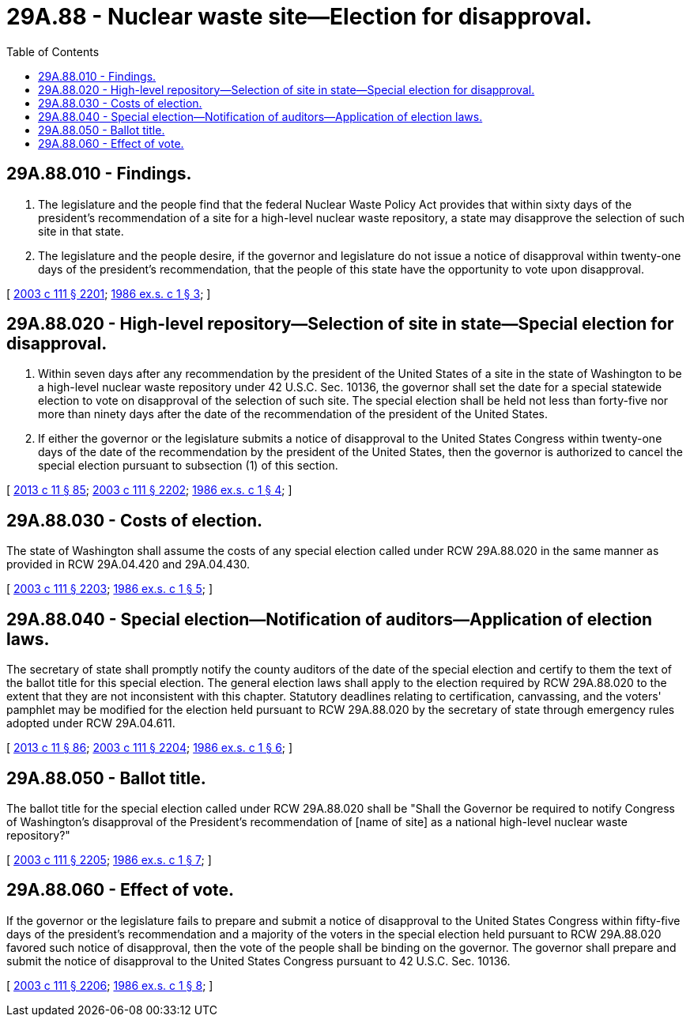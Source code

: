 = 29A.88 - Nuclear waste site—Election for disapproval.
:toc:

== 29A.88.010 - Findings.
. The legislature and the people find that the federal Nuclear Waste Policy Act provides that within sixty days of the president's recommendation of a site for a high-level nuclear waste repository, a state may disapprove the selection of such site in that state.

. The legislature and the people desire, if the governor and legislature do not issue a notice of disapproval within twenty-one days of the president's recommendation, that the people of this state have the opportunity to vote upon disapproval.

[ http://lawfilesext.leg.wa.gov/biennium/2003-04/Pdf/Bills/Session%20Laws/Senate/5221-S.SL.pdf?cite=2003%20c%20111%20§%202201[2003 c 111 § 2201]; http://leg.wa.gov/CodeReviser/documents/sessionlaw/1986ex1c1.pdf?cite=1986%20ex.s.%20c%201%20§%203[1986 ex.s. c 1 § 3]; ]

== 29A.88.020 - High-level repository—Selection of site in state—Special election for disapproval.
. Within seven days after any recommendation by the president of the United States of a site in the state of Washington to be a high-level nuclear waste repository under 42 U.S.C. Sec. 10136, the governor shall set the date for a special statewide election to vote on disapproval of the selection of such site. The special election shall be held not less than forty-five nor more than ninety days after the date of the recommendation of the president of the United States.

. If either the governor or the legislature submits a notice of disapproval to the United States Congress within twenty-one days of the date of the recommendation by the president of the United States, then the governor is authorized to cancel the special election pursuant to subsection (1) of this section.

[ http://lawfilesext.leg.wa.gov/biennium/2013-14/Pdf/Bills/Session%20Laws/Senate/5518-S.SL.pdf?cite=2013%20c%2011%20§%2085[2013 c 11 § 85]; http://lawfilesext.leg.wa.gov/biennium/2003-04/Pdf/Bills/Session%20Laws/Senate/5221-S.SL.pdf?cite=2003%20c%20111%20§%202202[2003 c 111 § 2202]; http://leg.wa.gov/CodeReviser/documents/sessionlaw/1986ex1c1.pdf?cite=1986%20ex.s.%20c%201%20§%204[1986 ex.s. c 1 § 4]; ]

== 29A.88.030 - Costs of election.
The state of Washington shall assume the costs of any special election called under RCW 29A.88.020 in the same manner as provided in RCW 29A.04.420 and 29A.04.430.

[ http://lawfilesext.leg.wa.gov/biennium/2003-04/Pdf/Bills/Session%20Laws/Senate/5221-S.SL.pdf?cite=2003%20c%20111%20§%202203[2003 c 111 § 2203]; http://leg.wa.gov/CodeReviser/documents/sessionlaw/1986ex1c1.pdf?cite=1986%20ex.s.%20c%201%20§%205[1986 ex.s. c 1 § 5]; ]

== 29A.88.040 - Special election—Notification of auditors—Application of election laws.
The secretary of state shall promptly notify the county auditors of the date of the special election and certify to them the text of the ballot title for this special election. The general election laws shall apply to the election required by RCW 29A.88.020 to the extent that they are not inconsistent with this chapter. Statutory deadlines relating to certification, canvassing, and the voters' pamphlet may be modified for the election held pursuant to RCW 29A.88.020 by the secretary of state through emergency rules adopted under RCW 29A.04.611.

[ http://lawfilesext.leg.wa.gov/biennium/2013-14/Pdf/Bills/Session%20Laws/Senate/5518-S.SL.pdf?cite=2013%20c%2011%20§%2086[2013 c 11 § 86]; http://lawfilesext.leg.wa.gov/biennium/2003-04/Pdf/Bills/Session%20Laws/Senate/5221-S.SL.pdf?cite=2003%20c%20111%20§%202204[2003 c 111 § 2204]; http://leg.wa.gov/CodeReviser/documents/sessionlaw/1986ex1c1.pdf?cite=1986%20ex.s.%20c%201%20§%206[1986 ex.s. c 1 § 6]; ]

== 29A.88.050 - Ballot title.
The ballot title for the special election called under RCW 29A.88.020 shall be "Shall the Governor be required to notify Congress of Washington's disapproval of the President's recommendation of [name of site] as a national high-level nuclear waste repository?"

[ http://lawfilesext.leg.wa.gov/biennium/2003-04/Pdf/Bills/Session%20Laws/Senate/5221-S.SL.pdf?cite=2003%20c%20111%20§%202205[2003 c 111 § 2205]; http://leg.wa.gov/CodeReviser/documents/sessionlaw/1986ex1c1.pdf?cite=1986%20ex.s.%20c%201%20§%207[1986 ex.s. c 1 § 7]; ]

== 29A.88.060 - Effect of vote.
If the governor or the legislature fails to prepare and submit a notice of disapproval to the United States Congress within fifty-five days of the president's recommendation and a majority of the voters in the special election held pursuant to RCW 29A.88.020 favored such notice of disapproval, then the vote of the people shall be binding on the governor. The governor shall prepare and submit the notice of disapproval to the United States Congress pursuant to 42 U.S.C. Sec. 10136.

[ http://lawfilesext.leg.wa.gov/biennium/2003-04/Pdf/Bills/Session%20Laws/Senate/5221-S.SL.pdf?cite=2003%20c%20111%20§%202206[2003 c 111 § 2206]; http://leg.wa.gov/CodeReviser/documents/sessionlaw/1986ex1c1.pdf?cite=1986%20ex.s.%20c%201%20§%208[1986 ex.s. c 1 § 8]; ]

